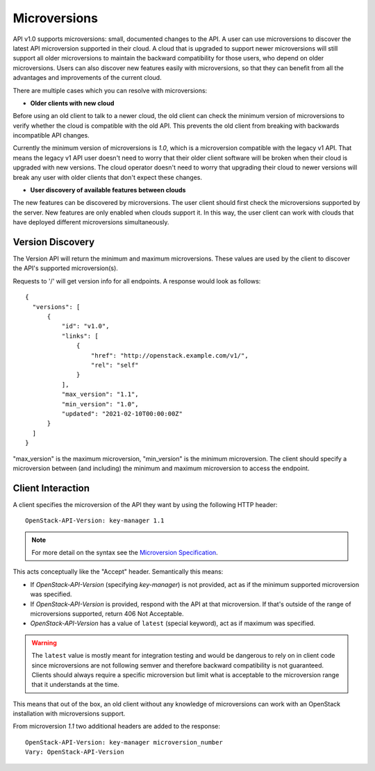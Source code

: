 =============
Microversions
=============

API v1.0 supports microversions: small, documented changes to the API. A user
can use microversions to discover the latest API microversion supported in
their cloud. A cloud that is upgraded to support newer microversions will
still support all older microversions to maintain the backward compatibility
for those users, who depend on older microversions. Users can also discover
new features easily with microversions, so that they can benefit from all the
advantages and improvements of the current cloud.

There are multiple cases which you can resolve with microversions:

- **Older clients with new cloud**

Before using an old client to talk to a newer cloud, the old client can check
the minimum version of microversions to verify whether the cloud is compatible
with the old API. This prevents the old client from breaking with backwards
incompatible API changes.

Currently the minimum version of microversions is `1.0`, which is a
microversion compatible with the legacy v1 API. That means the legacy v1 API
user doesn't need to worry that their older client software will be broken
when their cloud is upgraded with new versions. The cloud operator doesn't
need to worry that upgrading their cloud to newer versions will break any
user with older clients that don't expect these changes.

- **User discovery of available features between clouds**

The new features can be discovered by microversions. The user client should
first check the microversions supported by the server. New features are only
enabled when clouds support it. In this way, the user client can work with
clouds that have deployed different microversions simultaneously.

Version Discovery
=================

The Version API will return the minimum and maximum microversions. These
values are used by the client to discover the API's supported microversion(s).

Requests to '/' will get version info for all endpoints. A response would look
as follows::

  {
    "versions": [
        {
            "id": "v1.0",
            "links": [
                {
                    "href": "http://openstack.example.com/v1/",
                    "rel": "self"
                }
            ],
            "max_version": "1.1",
            "min_version": "1.0",
            "updated": "2021-02-10T00:00:00Z"
        }
    ]
  }

"max_version" is the maximum microversion, "min_version" is the minimum
microversion. The client should specify a microversion between
(and including) the minimum and maximum microversion to access the endpoint.

Client Interaction
==================

A client specifies the microversion of the API they want by using the following HTTP header::

  OpenStack-API-Version: key-manager 1.1

.. note:: For more detail on the syntax see the `Microversion Specification
   <http://specs.openstack.org/openstack/api-wg/guidelines/microversion_specification.html>`_.

This acts conceptually like the "Accept" header. Semantically this means:

* If `OpenStack-API-Version` (specifying `key-manager`) is not provided, act as
  if the minimum supported microversion was specified.

* If `OpenStack-API-Version` is provided, respond with the API at
  that microversion. If that's outside of the range
  of microversions supported, return 406 Not Acceptable.

* `OpenStack-API-Version` has a value of ``latest`` (special keyword),
  act as if maximum was specified.

.. warning:: The ``latest`` value is mostly meant for integration testing and
  would be dangerous to rely on in client code since microversions are not
  following semver and therefore backward compatibility is not guaranteed.
  Clients should always require a specific microversion but limit what is
  acceptable to the microversion range that it understands at the time.

This means that out of the box, an old client without any knowledge of
microversions can work with an OpenStack installation with microversions
support.

From microversion `1.1` two additional headers are added to the
response::

    OpenStack-API-Version: key-manager microversion_number
    Vary: OpenStack-API-Version
